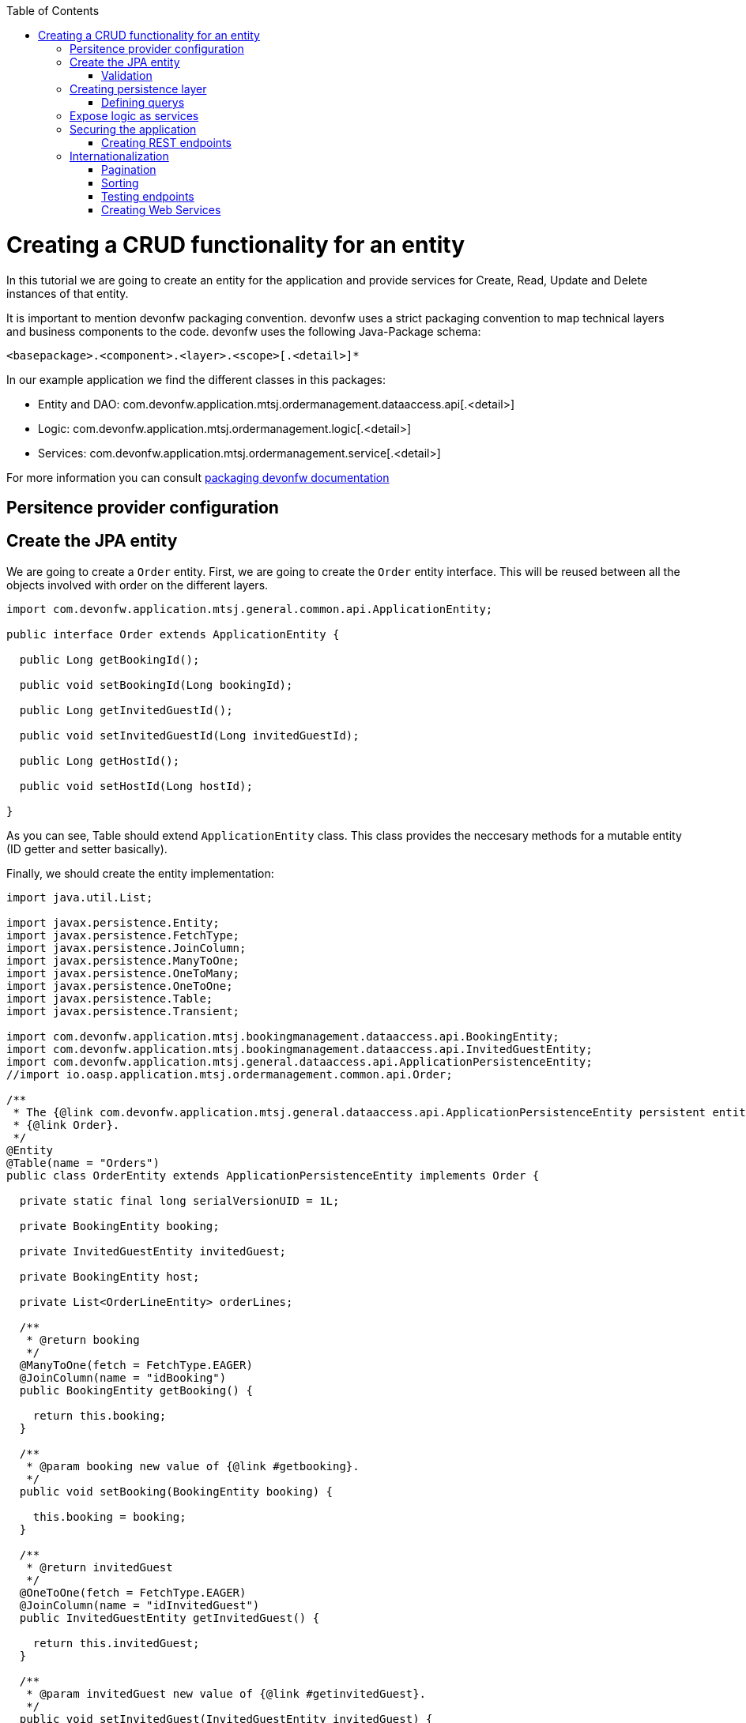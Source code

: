 :toc:
toc::[]

= Creating a CRUD functionality for an entity

In this tutorial we are going to create an entity for the application and provide services for Create, Read, Update and Delete instances of that entity.

It is important to mention devonfw packaging convention. devonfw uses a strict packaging convention to map technical layers and business components to the code. devonfw uses the following Java-Package schema:

[source]
<basepackage>.<component>.<layer>.<scope>[.<detail>]*

In our example application we find the different classes in this packages:

* Entity and DAO: +com.devonfw.application.mtsj.ordermanagement.dataaccess.api[.<detail>]+

* Logic: +com.devonfw.application.mtsj.ordermanagement.logic[.<detail>]+

* Services: +com.devonfw.application.mtsj.ordermanagement.service[.<detail>]+

For more information you can consult link:coding-conventions#packages[packaging devonfw documentation]

== Persitence provider configuration
== Create the JPA entity
We are going to create a `Order` entity. First, we are going to create the `Order` entity interface. This will be reused between all the objects involved with order on the different layers.

[source,java]
----

import com.devonfw.application.mtsj.general.common.api.ApplicationEntity;

public interface Order extends ApplicationEntity {

  public Long getBookingId();

  public void setBookingId(Long bookingId);

  public Long getInvitedGuestId();

  public void setInvitedGuestId(Long invitedGuestId);

  public Long getHostId();

  public void setHostId(Long hostId);

}

----

As you can see, Table should extend `ApplicationEntity` class. This class provides the neccesary methods for a mutable entity (ID getter and setter basically).

// In this case, we also need a TableState class for our CRUD example:

// [source,java]
// ----


// /**
//  * Represents the state table.
//  */
// public enum TableState {
//   FREE,
//   RESERVED,
//   OCCUPIED;

//   /**
//    * @return ``true`` if {@link #FREE}, ``false`` otherwise.
//    */
//   public boolean isFree() {

//     return (this == FREE);
//   }

//   /**
//    * @return ``true`` if {@link #RESERVED}, ``false`` otherwise.
//    */
//   public boolean isReserved() {

//     return (this == RESERVED);
//   }

//   /**
//    * @return ``true`` if {@link #OCCUPIED}, ``false`` otherwise.
//    */
//   public boolean isOccupied() {

//     return (this == OCCUPIED);
//   }

// }

// ----

Finally, we should create the entity implementation:

[source,java]
----


import java.util.List;

import javax.persistence.Entity;
import javax.persistence.FetchType;
import javax.persistence.JoinColumn;
import javax.persistence.ManyToOne;
import javax.persistence.OneToMany;
import javax.persistence.OneToOne;
import javax.persistence.Table;
import javax.persistence.Transient;

import com.devonfw.application.mtsj.bookingmanagement.dataaccess.api.BookingEntity;
import com.devonfw.application.mtsj.bookingmanagement.dataaccess.api.InvitedGuestEntity;
import com.devonfw.application.mtsj.general.dataaccess.api.ApplicationPersistenceEntity;
//import io.oasp.application.mtsj.ordermanagement.common.api.Order;

/**
 * The {@link com.devonfw.application.mtsj.general.dataaccess.api.ApplicationPersistenceEntity persistent entity} for
 * {@link Order}.
 */
@Entity
@Table(name = "Orders")
public class OrderEntity extends ApplicationPersistenceEntity implements Order {

  private static final long serialVersionUID = 1L;

  private BookingEntity booking;

  private InvitedGuestEntity invitedGuest;

  private BookingEntity host;

  private List<OrderLineEntity> orderLines;

  /**
   * @return booking
   */
  @ManyToOne(fetch = FetchType.EAGER)
  @JoinColumn(name = "idBooking")
  public BookingEntity getBooking() {

    return this.booking;
  }

  /**
   * @param booking new value of {@link #getbooking}.
   */
  public void setBooking(BookingEntity booking) {

    this.booking = booking;
  }

  /**
   * @return invitedGuest
   */
  @OneToOne(fetch = FetchType.EAGER)
  @JoinColumn(name = "idInvitedGuest")
  public InvitedGuestEntity getInvitedGuest() {

    return this.invitedGuest;
  }

  /**
   * @param invitedGuest new value of {@link #getinvitedGuest}.
   */
  public void setInvitedGuest(InvitedGuestEntity invitedGuest) {

    this.invitedGuest = invitedGuest;
  }

  /**
   * @return orderLines
   */
  @OneToMany(mappedBy = "order", fetch = FetchType.EAGER)
  public List<OrderLineEntity> getOrderLines() {

    return this.orderLines;
  }

  /**
   * @param orderLines new value of {@link #getorderLines}.
   */
  public void setOrderLines(List<OrderLineEntity> orderLines) {

    this.orderLines = orderLines;
  }

  @Override
  @Transient
  public Long getBookingId() {

    if (this.booking == null) {
      return null;
    }
    return this.booking.getId();
  }

  @Override
  public void setBookingId(Long bookingId) {

    if (bookingId == null) {
      this.booking = null;
    } else {
      BookingEntity bookingEntity = new BookingEntity();
      bookingEntity.setId(bookingId);
      this.booking = bookingEntity;
    }
  }

  @Override
  @Transient
  public Long getInvitedGuestId() {

    if (this.invitedGuest == null) {
      return null;
    }
    return this.invitedGuest.getId();
  }

  @Override
  public void setInvitedGuestId(Long invitedGuestId) {

    if (invitedGuestId == null) {
      this.invitedGuest = null;
    } else {
      InvitedGuestEntity invitedGuestEntity = new InvitedGuestEntity();
      invitedGuestEntity.setId(invitedGuestId);
      this.invitedGuest = invitedGuestEntity;
    }
  }

  /**
   * @return host
   */
  @OneToOne
  @JoinColumn(name = "idHost")
  public BookingEntity getHost() {

    return this.host;
  }

  /**
   * @param host new value of {@link #gethost}.
   */
  public void setHost(BookingEntity host) {

    this.host = host;
  }

  @Override
  @Transient
  public Long getHostId() {

    if (this.host == null) {
      return null;
    }
    return this.host.getId();
  }

  @Override
  public void setHostId(Long hostId) {

    if (hostId == null) {
      this.host = null;
    } else {
      BookingEntity bookingEntity = new BookingEntity();
      bookingEntity.setId(hostId);
      this.host = bookingEntity;
    }
  }

}


----

=== Validation

You can read more about devonfw validation in link:guide-validation[devonfw validation]

For example, we are going to add a validation in TableEntity to validate number property to allow only values greater than 0.

[source,java]
----
  @Min(value = 1, message = "Assistants must be greater than 0")
  @Digits(integer = 2, fraction = 0)
  private Integer assistants;
----

== Creating persistence layer

Data Acccess Objects (DAOs) are part of the persistence layer. They are responsible for a specific entity and should be named <entity>Dao[Impl]. The DAO offers the so called CRUD-functionalities (create, retrieve, update, delete) for the corresponding entity. Additionally a DAO may offer advanced operations such as search or locking methods.

For each DAO there is an interface named <entity>Dao that defines the API. For CRUD support and common naming methods we derive it from the interface `com.devonfw.application.mtsj.general.dataaccess.api.dao`.

.OrderDao.java

[source,java]
----


// import io.oasp.application.mtsj.general.dataaccess.api.dao.ApplicationDao;
import com.devonfw.application.mtsj.ordermanagement.dataaccess.api.OrderEntity;
import com.devonfw.application.mtsj.ordermanagement.logic.api.to.OrderSearchCriteriaTo;
import com.devonfw.module.jpa.common.api.to.PaginatedListTo;

/**
 * Data access interface for Order entities
 */
public interface OrderDao extends ApplicationDao<OrderEntity> {

  /**
   * Finds the {@link OrderEntity orders} matching the given {@link OrderSearchCriteriaTo}.
   *
   * @param criteria is the {@link OrderSearchCriteriaTo}.
   * @return the {@link PaginatedListTo} with the matching {@link OrderEntity} objects.
   */
  PaginatedListTo<OrderEntity> findOrders(OrderSearchCriteriaTo criteria);

}

----

Implementing a DAO is quite simple. We should create a class named <entity>DaoImpl that extends ApplicationDaoImpl class and implements our DAO interface. 

This is the DAO implementation for our table sample:

.OrderDaoImpl.java

[source,java]
----

import java.util.List;

import javax.inject.Named;

import com.mysema.query.alias.Alias;
import com.mysema.query.jpa.impl.JPAQuery;
import com.mysema.query.types.path.EntityPathBase;

import com.cap.jumpthequeue.general.dataaccess.base.dao.ApplicationDaoImpl;
import com.devonfw.application.mtsj.ordermanagement.dataaccess.api.OrderEntity;
// import io.oasp.application.mtsj.ordermanagement.dataaccess.api.dao.OrderDao;
import com.devonfw.application.mtsj.ordermanagement.logic.api.to.OrderSearchCriteriaTo;
// import io.oasp.module.jpa.common.api.to.OrderByTo;
// import io.oasp.module.jpa.common.api.to.OrderDirection;
import com.devonfw.module.jpa.common.api.to.PaginatedListTo;

/**
 * This is the implementation of {@link OrderDao}.
 */
@Named
public class OrderDaoImpl extends ApplicationDaoImpl<OrderEntity> implements OrderDao {

  /**
   * The constructor.
   */
  public OrderDaoImpl() {

    super();
  }

  @Override
  public Class<OrderEntity> getEntityClass() {

    return OrderEntity.class;
  }

  @Override
  public PaginatedListTo<OrderEntity> findOrders(OrderSearchCriteriaTo criteria) {

    OrderEntity order = Alias.alias(OrderEntity.class);
    EntityPathBase<OrderEntity> alias = Alias.$(order);
    JPAQuery query = new JPAQuery(getEntityManager()).from(alias);

    Long booking = criteria.getBookingId();
    if (booking != null && order.getBooking() != null) {
      query.where(Alias.$(order.getBooking().getId()).eq(booking));
    }
    Long invitedGuest = criteria.getInvitedGuestId();
    if (invitedGuest != null && order.getInvitedGuest() != null) {
      query.where(Alias.$(order.getInvitedGuest().getId()).eq(invitedGuest));
    }
    String hostToken = criteria.getHostToken();
    if (hostToken != null && order.getHost() != null) {
      query.where(Alias.$(order.getBooking().getBookingToken()).toLowerCase().eq(hostToken.toLowerCase()));
    }

    String email = criteria.getEmail();
    if (email != null) {
      query.where(Alias.$(order.getBooking().getEmail()).toLowerCase().eq(email.toLowerCase()));
    }

    String bookingToken = criteria.getBookingToken();
    if (bookingToken != null) {
      query.where(Alias.$(order.getBooking().getBookingToken()).toLowerCase().eq(bookingToken.toLowerCase()));
    }

    addOrderBy(query, alias, order, criteria.getSort());
    return findPaginated(criteria, query, alias);
  }

  private void addOrderBy(JPAQuery query, EntityPathBase<OrderEntity> alias, OrderEntity order, List<OrderByTo> sort) {

    if (sort != null && !sort.isEmpty()) {
      for (OrderByTo orderEntry : sort) {
        if ("idBooking".equals(orderEntry.getName())) {
          if (OrderDirection.ASC.equals(orderEntry.getDirection())) {
            query.orderBy(Alias.$(order.getBookingId()).asc());
          } else {
            query.orderBy(Alias.$(order.getBookingId()).desc());
          }
        } else if ("idInvitedGuest".equals(orderEntry.getName())) {
          if (OrderDirection.ASC.equals(orderEntry.getDirection())) {
            query.orderBy(Alias.$(order.getInvitedGuestId()).asc());
          } else {
            query.orderBy(Alias.$(order.getInvitedGuestId()).desc());
          }
        } else if ("hostToken".equals(orderEntry.getName())) {
          if (OrderDirection.ASC.equals(orderEntry.getDirection())) {
            query.orderBy(Alias.$(order.getBooking().getBookingToken()).toLowerCase().asc());
          } else {
            query.orderBy(Alias.$(order.getBooking().getBookingToken()).toLowerCase().desc());
          }
        } else if ("bookingToken".equals(orderEntry.getName())) {
          if (OrderDirection.ASC.equals(orderEntry.getDirection())) {
            query.orderBy(Alias.$(order.getBooking().getBookingToken()).toLowerCase().asc());
          } else {
            query.orderBy(Alias.$(order.getBooking().getBookingToken()).toLowerCase().desc());
          }
        } else if ("email".equals(orderEntry.getName())) {
          if (OrderDirection.ASC.equals(orderEntry.getDirection())) {
            query.orderBy(Alias.$(order.getBooking().getEmail()).toLowerCase().asc());
          } else {
            query.orderBy(Alias.$(order.getBooking().getEmail()).toLowerCase().desc());
          }
        } else if ("bookingDate".equals(orderEntry.getName())) {
          if (OrderDirection.ASC.equals(orderEntry.getDirection())) {
            query.orderBy(Alias.$(order.getBooking().getBookingDate()).asc());
          } else {
            query.orderBy(Alias.$(order.getBooking().getBookingDate()).desc());
          }
        }
      }
    }
  }

}


----

As you can see ApplicationMasterDataDaoImpl already implements the CRUD operations so you only have to implement the additional methods that you have declared in your <entity>Dao interface.

=== Defining querys

devonfw advises to specify all queries in one mapping file called NamedQueries.xml. So we are going to create a query to get free tables that we have used in TableDaoImpl.

.src/main/resources/config/app/dataaccess/NamedQueries.xml
[source,xml]
----

<!--?xml version="1.0" encoding="UTF-8"?-->
<entity-mappings version="1.0" xmlns="http://java.sun.com/xml/ns/persistence/orm" xmlns:xsi="http://www.w3.org/2001/XMLSchema-instance" xsi:schemalocation="http://java.sun.com/xml/ns/persistence/orm http://java.sun.com/xml/ns/persistence/orm_1_0.xsd">

  <named-query name="get.free.tables">
    <query><!--[CDATA[SELECT t FROM Table t WHERE t.state = com.devonfw.gastronomy.restaurant.common.datatype.TableState.FREE]]--></query>
  </named-query>

</entity-mappings>

----

To avoid redundant occurrences of the query name we define the constants for each named query:

.NamedQueries.java
[source,java]
----

/**
 * Constants of the named queries defined in ``NamedQueries.xml``.
 *
 */
public abstract class NamedQueries {

  // put your query names from NamedQueries.xml as constants here
  /** @see io.oasp.gastronomy.restaurant.tablemanagement.dataaccess.impl.dao.TableDaoImpl#getFreeTables() */
  public static final String GET_FREE_TABLES = "get.free.tables";

}

----

Note that changing the name of the java constant can be done easily with refactoring. Further you can trace where the query is used by searching the references of the constant.

== Expose logic as services

The logic layer is for internal use of an application. In order to access the functionality of the logic layer from other applications it should be exposed with a bridge layer called the service layer.

This layer should be in charge of converting between Java objects to its serialized form and back. It also provide the means to publish to an endpoint and securize the access to certain users. Last but not less important it is responsible to wrap any error coming from the logic layer to a format that would be understood by the client of the service. 

In devonfw, we propose to divide the CRUD logic into different files to sepparate responsability:

* An interface and an implementing class for CRUD read only methods, UCFind[XXX]. E.g. UCFindTable.

* An interface and an implementing class fro CRUD write methods, UCManage[XXX]. E.g. UCManageTable.


.UCFindTable.java

[source,java]
----

import com.devonfw.application.mtsj.bookingmanagement.logic.api.to.TableEto;

import java.util.List;

/**
 * Interface of UcFindTable to centralize documentation and signatures of methods.
 *
 */
public interface UcFindTable {

  /**
   * Returns a restaurant table by its id 'id'.
   *
   * @param id The id 'id' of the restaurant table.
   * @return The restaurant {@link TableEto} with id 'id'
   */
  TableEto findTable(Long id);

  /**
   * Returns a list of all existing restaurant tables.
   *
   * @return {@link List} of all existing restaurant {@link TableEto}s
   */
  List<tableeto> findAllTables();

 /**
   * Returns a list of all existing free restaurant tables.
   *
   * @return {@link List} of all existing free restaurant {@link TableEto}s
   */
  List<tableeto> findFreeTables();

}

----

.UCFindTableImpl.java

[source,java]
----

import com.devonfw.application.mtsj.general.common.api.constants.PermissionConstants;
import com.devonfw.application.mtsj.general.logic.api.UseCase;
import com.devonfw.application.mtsj.general.dataaccess.api.TableEntity;
import com.devonfw.application.mtsj.general.logic.api.to.TableEto;
import com.devonfw.application.mtsj.general.logic.api.usecase.UcFindTable;
import com.devonfw.application.mtsj.general.logic.base.usecase.AbstractTableUc;

import java.util.List;

import javax.annotation.security.RolesAllowed;
import javax.inject.Named;

/**
 * Implementation of {@link UcFindTable}.
 *
 */
@Named
@UseCase
public class UcFindTableImpl extends AbstractTableUc implements UcFindTable {

  /**
   * {@inheritDoc}
   */
  @Override
  @RolesAllowed(PermissionConstants.FIND_TABLE)
  public TableEto findTable(Long id) {

    return getBeanMapper().map(getTableDao().findOne(id), TableEto.class);
  }

  /**
   * {@inheritDoc}
   */
  @Override
  @RolesAllowed(PermissionConstants.FIND_TABLE)
  public List<tableeto> findAllTables() {

    List<tableentity> tables = getTableDao().findAll();
    return getBeanMapper().mapList(tables, TableEto.class);
  }

  /**
   * {@inheritDoc}
   */
  @Override
  @RolesAllowed(PermissionConstants.FIND_TABLE)
  public List<tableeto> findFreeTables() {

    List<tableentity> tables = getTableDao().getFreeTables();
    return getBeanMapper().mapList(tables, TableEto.class);
  }

}

----

.UCManageTable.java

[source,java]
----

import com.devonfw.application.mtsj.general.logic.api.to.TableEto;

import javax.validation.Valid;

/**
 * Interface of UcManageTable to centralize documentation and signatures of methods.
 *
 */
public interface UcManageTable {

  /**
   * Deletes a restaurant table from the database by its id 'id'.
   *
   * @param tableId Id of the restaurant table to delete
   */
  void deleteTable(Long tableId);

  /**
   * Creates a new restaurant table and store it in the database.
   *
   * @param table the {@link TableEto} to create.
   * @return the new {@link TableEto} that has been saved with ID and version.
   */
  TableEto saveTable(@Valid TableEto table);

}

----

.UCManageTableImpl.java

[source,java]
----

import com.devonfw.application.mtsj.general.common.api.constants.PermissionConstants;
import com.devonfw.application.mtsj.general.common.api.exception.IllegalEntityStateException;
import com.devonfw.application.mtsj.general.logic.api.UseCase;
import com.devonfw.gastronomy.restaurant.common.datatype.TableState;
import com.devonfw.application.mtsj.bookingmanagement.dataaccess.api.TableEntity;
import com.devonfw.application.mtsj.bookingmanagement.logic.api.to.TableEto;
import com.devonfw.application.mtsj.bookingmanagement.logic.api.usecase.UcManageTable;
import com.devonfw.application.mtsj.bookingmanagement.logic.base.usecase.AbstractTableUc;

import java.util.Objects;

import javax.annotation.security.RolesAllowed;
import javax.inject.Named;
import javax.validation.Valid;

import org.springframework.validation.annotation.Validated;

/**
 * Implementation of {@link UcManageTable}.
 *
 */
@Named
@UseCase
@Validated
public class UcManageTableImpl extends AbstractTableUc implements UcManageTable {

  /**
   * {@inheritDoc}
   */
  @Override
  @RolesAllowed(PermissionConstants.DELETE_TABLE)
  public void deleteTable(Long tableId) {

    TableEntity table = getTableDao().find(tableId);

    if (!table.getState().isFree()) {
      throw new IllegalEntityStateException(table, table.getState());
    }

    getTableDao().delete(table);
  }

  /**
   * {@inheritDoc}
   */
  @Override
  @RolesAllowed(PermissionConstants.SAVE_TABLE)
  public TableEto saveTable(@Valid TableEto table) {

    Objects.requireNonNull(table, "table");

    TableEntity tableEntity = getBeanMapper().map(table, TableEntity.class);
    // initialize
    if (tableEntity.getState() == null) {
      tableEntity.setState(TableState.FREE);
    }

    getTableDao().save(tableEntity);
    return getBeanMapper().map(tableEntity, TableEto.class);
  }

}

----

As you can see, implementation classes extend AbstractTableUC class. This class provides the DAO class injection.

.AbstractTableUC.java

[source,java]
----


import com.devonfw.application.mtsj.general.logic.base.AbstractUc;
import com.devonfw.application.mtsj.bookingmanagement.logic.impl.BookingmanagementImpl;

import javax.inject.Inject;

/**
 *
 */
public abstract class AbstractTableUc extends AbstractUc {

  /** @see #getTableDao() */
  private TableDao tableDao;

  /**
   * @return the {@link TableDao} instance.
   */
  public TableDao getTableDao() {

    return this.tableDao;
  }

  /**
   * @param tableDao the {@link TableDao} to {@link Inject}.
   */
  @Inject
  public void setTableDao(TableDao tableDao) {

    this.tableDao = tableDao;
  }

}

----

Finally, we are going to create an interface and the implementating class that joins both UC classes. devonfw naming convention for this classes are: [XXX]management and [XXX]managementImpl.

.Tablemanagement.java

[source,java]
----

import com.devonfw.application.mtsj.general.logic.api.usecase.UcFindTable;
import com.devonfw.application.mtsj.bookingmanagement.logic.api.usecase.UcManageTable;

/**
 * Interface for TableManagement component.
 *
 */
public interface Tablemanagement extends UcFindTable, UcManageTable {

}

----

.TablemanagementImpl.java

[source,java]
----

import com.devonfw.application.mtsj.general.common.base.AbstractBeanMapperSupport;
import com.devonfw.application.mtsj.general.logic.api.UseCase;
// import io.oasp.gastronomy.restaurant.tablemanagement.logic.api.Tablemanagement;
import com.devonfw.application.mtsj.bookingmanagement.logic.api.to.TableEto;
import com.devonfw.application.mtsj.general.logic.api.usecase.UcFindTable;
import com.devonfw.application.mtsj.bookingmanagement.logic.api.usecase.UcManageTable;

import java.util.List;

import javax.inject.Inject;
import javax.inject.Named;

/**
 * Implementation of {@link Tablemanagement}.
 *
 */
@Named
public class TablemanagementImpl extends AbstractBeanMapperSupport implements Tablemanagement {

  private UcFindTable ucFindTable;

  private UcManageTable ucManageTable;

  /**
   * The constructor.
   */
  public TablemanagementImpl() {

    super();
  }

  /**
   * Sets the field 'ucFindTable'.
   *
   * @param ucFindTable New value for ucFindTable
   */
  @Inject
  @UseCase
  public void setUcFindTable(UcFindTable ucFindTable) {

    this.ucFindTable = ucFindTable;
  }

  /**
   * Sets the field 'ucManageTable'.
   *
   * @param ucManageTable New value for ucManageTable
   */
  @Inject
  @UseCase
  public void setUcManageTable(UcManageTable ucManageTable) {

    this.ucManageTable = ucManageTable;
  }

  /**
   * {@inheritDoc}
   */
  @Override
  public TableEto findTable(Long id) {

    return this.ucFindTable.findTable(id);
  }

  /**
   * {@inheritDoc}
   */
  @Override
  public List<tableeto> findAllTables() {

    return this.ucFindTable.findAllTables();
  }

  /**
   * {@inheritDoc}
   */
  @Override
  public List<tableeto> findAllTables() {

    return this.ucFindTable.findAllTables();
  }

  /**
   * {@inheritDoc}
   *
   */
  @Override
  public TableEto saveTable(TableEto table) {

    return this.ucManageTable.saveTable(table);
  }

  /**
   * {@inheritDoc}
   *
   */
  @Override
  public void deleteTable(Long id) {

    this.ucManageTable.deleteTable(id);
  }

}

----

This code shows that is merely a delegation for the injected UC and can be automatically generated with eclipse's powerful refactoring capabilities.

== Securing the application

devonfw focus on role-based authorization to cope with authorization for executing use case of an application. devonfw use the JSR250 annotations, mainly @RolesAllowed, as you have seen, for authorizing method calls against the permissions defined in the annotation body.
So, finally, we have to create a class to declare the RollesAllowed annotation value as constants:

[source,java]
----

/**
 * Contains constants for the keys of all
 * {@link com.devonfw.module.security.common.api.accesscontrol.AccessControlPermission}s.
 *
 */
public abstract class PermissionConstants {

  /** {@link com.devonfw.module.security.common.api.accesscontrol.AccessControlPermission} to retrieve table. */
  public static final String FIND_TABLE = "FindTable";

  /** {@link com.devonfw.module.security.common.api.accesscontrol.AccessControlPermission} to save table. */
  public static final String SAVE_TABLE = "SaveTable";

  /** {@link com.devonfw.module.security.common.api.accesscontrol.AccessControlPermission} to remove table. */
  public static final String DELETE_TABLE = "DeleteTable";
}

----

=== Creating REST endpoints

Web applications need to get data from the server, so we have to expose the methods defined in the logic layer to this applications. We need a class that exposes methods as URLs to allow to the applications get the data. By convention, we call this class `[XXX]managementRestServiceImpl` where `[XXX]` will be the name of the entity.

This is an example of a REST API for our `Table` use case using JAX-RS. devonfw recommends to use CXF as the implementation for JAX-RS but other libraries following the standard will perform equally.

Also note that the implementation does not follow the canonical +RESTFUL+ approach as devonfw proposes a more pragmatic way to use REST. Please refer to the Platform Guide link:guide-service-layer[service layer] chapter for more information on the subject.


.TablemanagementRestServiceImpl.java
[source,java]
----

import com.devonfw.application.mtsj.bookingmanagement.common.api.Table;
// import io.oasp.gastronomy.restaurant.tablemanagement.logic.api.Tablemanagement;
import com.devonfw.application.mtsj.bookingmanagement.logic.api.to.TableEto;
import com.devonfw.application.mtsj.general.logic.api.usecase.UcFindTable;
import com.devonfw.application.mtsj.bookingmanagement.logic.api.usecase.UcManageTable;

import java.util.List;

import javax.inject.Inject;
import javax.inject.Named;
import javax.ws.rs.BadRequestException;
import javax.ws.rs.Consumes;
import javax.ws.rs.DELETE;
import javax.ws.rs.GET;
import javax.ws.rs.NotFoundException;
import javax.ws.rs.POST;
import javax.ws.rs.Path;
import javax.ws.rs.PathParam;
import javax.ws.rs.Produces;
import javax.ws.rs.core.MediaType;

import net.sf.mmm.util.exception.api.ObjectNotFoundUserException;

import org.springframework.transaction.annotation.Transactional;

/**
 * The service class for REST calls in order to execute the methods in {@link Tablemanagement}.
 */
@Path("/tablemanagement/v1")
@Named("TablemanagementRestService")
@Consumes(MediaType.APPLICATION_JSON)
@Produces(MediaType.APPLICATION_JSON)
@Transactional
public class TablemanagementRestServiceImpl {

  private Tablemanagement tableManagement;

  /**
   * This method sets the field <tt>tableManagement</tt>.
   *
   * @param tableManagement the new value of the field tableManagement
   */
  @Inject
  public void setTableManagement(Tablemanagement tableManagement) {

    this.tableManagement = tableManagement;
  }

  /**
   * Delegates to {@link UcFindTable#findTable}.
   *
   * @param id the ID of the {@link TableEto}
   * @return the {@link TableEto}
   */
  @GET
  @Path("/table/{id}/")
  public TableEto getTable(@PathParam("id") String id) {

    Long idAsLong;
    if (id == null) {
      throw new BadRequestException("missing id");
    }
    try {
      idAsLong = Long.parseLong(id);
    } catch (NumberFormatException e) {
      throw new BadRequestException("id is not a number");
    } catch (NotFoundException e) {
      throw new BadRequestException("table not found");
    }
    return this.tableManagement.findTable(idAsLong);
  }

  /**
   * Delegates to {@link UcFindTable#findAllTables}.
   *
   * @return list of all existing restaurant {@link TableEto}s
   */
  @GET
  @Path("/table/")
  public List<tableeto> getAllTables() {

    List<tableeto> allTables = this.tableManagement.findAllTables();
    return allTables;
  }

  /**
   * Delegates to {@link UcFindTable#findFreeTables}.
   *
   * @return list of all existing free {@link TableEto}s
   */
  @GET
  @Path("/freetables/")
  public List<tableeto> getFreeTables() {

    return this.tableManagement.findFreeTables();
  }

  /**
   * Delegates to {@link UcManageTable#saveTable}.
   *
   * @param table the {@link TableEto} to be created
   * @return the recently created {@link TableEto}
   */
  @POST
  @Path("/table/")
  public TableEto saveTable(TableEto table) {

    return this.tableManagement.saveTable(table);
  }

  /**
   * Delegates to {@link UcManageTable#deleteTable}.
   *
   * @param id ID of the {@link TableEto} to be deleted
   */
  @DELETE
  @Path("/table/{id}/")
  public void deleteTable(@PathParam("id") Long id) {

    this.tableManagement.deleteTable(id);
  }
}

----

Is important to mention:

* We send and receive the information in JSON format.
* We specify the version of the entire API or every method. 

Finally, we need to add this implementation into JAX-RS server bean definition:

[source,xml]
----
  <jaxrs:server id="CxfRestServices" address="/rest">
    <jaxrs:providers>
      <bean class="com.fasterxml.jackson.jaxrs.json.JacksonJsonProvider">
      <property name="mapper">
        <ref bean="JacksonObjectMapper">
      </ref></property>
      </bean>
      <ref bean="RestServiceExceptionFacade">
    </ref></jaxrs:providers>
    <jaxrs:servicebeans>
      <ref bean="TablemanagementRestService">
      <ref bean="SecurityRestService">
    </ref></ref></jaxrs:servicebeans>
  </jaxrs:server>

----

As you can see, we have defined the REST URLs for our Table user case. Now, for example, you can find all tables on this URL: 

[source]
----
http://server:port/application-name/tablemanagement/v1/table/
----

==== DTO conversion

In the logic API, the methods of the classes should return Data Transfer Object (DTO) instead of entities. So, in devonfw we have a mechanism to convert the entities into DTOs.

This is an example of how to convert a entity into a DTO:

[source,java]
----
    // Conversion for lists
    getBeanMapper().mapList(tableList, TableDto.class);

    // Conversion for objects
    getBeanMapper().map(table, TableDto.class);

----

In the example, we use the function +getBeanMapper()+. This function provides us an API to convert entities into DTOs. In the logic layer, we only have to extend the class +AbstractUc+ to access to this functionality.


==== Exceptions
===== User exceptions
===== Non controlled exceptions
== Internationalization

=== Pagination
=== Sorting


[source,java]
----

/**
 * This enum identifies the entity, on which the sorting should be executed.
 *
 */
public enum TableSortByHitEntry {

  /**
   * Sort by id.
   */
  ID("id"),
  /**
   * Sort by number.
   */
  NUMBER("number"),
  /**
   * Sort by state.
   */
  STATE("state"),
  /**
   * Sort by waiterId.
   */
  WAITERID("waiterId");

  private final String sortByAttributeName;

  private TableSortByHitEntry(String sortByAttributeName) {

    this.sortByAttributeName = sortByAttributeName;
  }

  /**
   * @return sortByAttributeName
   */
  public String getSortByAttributeName() {

    return this.sortByAttributeName;
  }

  /**
   * This method returns an {@link TableSortByHitEntry} for a given {@link #getSortByAttributeName() attribute name}.
   *
   * @param sortByAttributeName the name.
   * @return an {@link TableSortByHitEntry}
   */
  public static TableSortByHitEntry getEntryForAttributeName(String sortByAttributeName) {

    for (TableSortByHitEntry entry : TableSortByHitEntry.values()) {
      if (entry.sortByAttributeName.equals(sortByAttributeName)) {
        return entry;
      }
    }

    return null;
  }
}

----


[source,java]
----

// import io.oasp.gastronomy.restaurant.general.common.api.datatype.OrderBy;
// import io.oasp.gastronomy.restaurant.tablemanagement.common.api.datatype.TableSortByHitEntry;

/**
 * Table sortBy class
 */
public class TableSortBy {

  private TableSortByHitEntry sortByEntry;

  private OrderBy orderBy;

  /**
   * The constructor.
   */
  public TableSortBy() {

    this.sortByEntry = TableSortByHitEntry.ID;
    this.orderBy = OrderBy.ASC;
  }

  /**
   * Returns the field 'sortByEntry'.
   *
   * @return Value of sortByEntry
   */
  public TableSortByHitEntry getSortByEntry() {

    return this.sortByEntry;
  }

  /**
   * Sets the field 'sortByEntry'.
   *
   * @param sortByEntry New value for sortByEntry
   */
  public void setSortByEntry(TableSortByHitEntry sortByEntry) {

    this.sortByEntry = sortByEntry;
  }

  /**
   * Returns the field 'orderBy'.
   *
   * @return Value of orderBy
   */
  public OrderBy getOrderBy() {

    return this.orderBy;
  }

  /**
   * Sets the field 'orderBy'.
   *
   * @param orderBy New value for orderBy
   */
  public void setOrderBy(OrderBy orderBy) {

    this.orderBy = orderBy;
  }

}

----

=== Testing endpoints

SOAPUI, JUnit? 

=== Creating Web Services